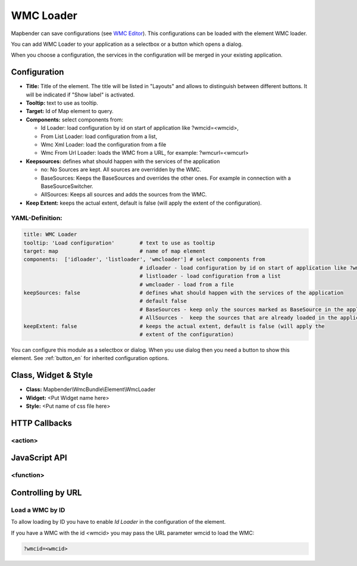 .. _wmc_loader:

WMC Loader
**********

Mapbender can save configurations (see `WMC Editor <wmc_editor.html>`_). This configurations can be loaded with the element WMC loader.

You can add WMC Loader to your application as a selectbox or a button which opens a dialog.

When you choose a configuration, the services in the configuration will be merged in your existing application.

.. image:: ../../../figures/wmc_loader.png
     :scale: 80

Configuration
=============

.. image:: ../../../figures/wmc_loader_configuration.png
     :scale: 80

* **Title:** Title of the element. The title will be listed in "Layouts" and allows to distinguish between different buttons. It will be indicated if "Show label" is activated.
* **Tooltip:** text to use as tooltip.
* **Target:** Id of Map element to query.
* **Components:** select components from:

  * Id Loader: load configuration by id on start of application like ?wmcid=<wmcid>,
  * From List Loader: load configuration from a list,
  * Wmc Xml Loader: load the configuration from a file
  * Wmc From Url Loader: loads the WMC from a URL, for example: ?wmcurl=<wmcurl>
    
* **Keepsources:** defines what should happen with the services of the application

  * no: No Sources are kept. All sources are overridden by the WMC.
  * BaseSources: Keeps the BaseSources and overrides the other ones. For example in connection with a BaseSourceSwitcher.
  * AllSources: Keeps all sources and adds the sources from the WMC.

* **Keep Extent:** keeps the actual extent, default is false (will apply the extent of the configuration).

YAML-Definition:
----------------

.. code-block:: yaml

   title: WMC Loader
   tooltip: 'Load configuration'        # text to use as tooltip
   target: map                          # name of map element  
   components:  ['idloader', 'listloader', 'wmcloader'] # select components from 
                                        # idloader - load configuration by id on start of application like ?wmcid=<wmcid>
                                        # listloader - load configuration from a list
                                        # wmcloader - load from a file
   keepSources: false                   # defines what should happen with the services of the application
                                        # default false
                                        # BaseSources - keep only the sources marked as BaseSource in the application
                                        # AllSources -  keep the sources that are already loaded in the application
   keepExtent: false                    # keeps the actual extent, default is false (will apply the 
                                        # extent of the configuration)

You can configure this module as a selectbox or dialog. When you use dialog then you need a button to show this element. See :ref:`button_en` for inherited configuration options.

Class, Widget & Style
=====================

* **Class:** Mapbender\\WmcBundle\\Element\\WmcLoader
* **Widget:** <Put Widget name here>
* **Style:** <Put name of css file here>


HTTP Callbacks
==============


<action>
--------



JavaScript API
==============


<function>
----------


Controlling by URL
==================

Load a WMC by ID
------------------

To allow loading by ID you have to enable *Id Loader* in the configuration of the element. 

If you have a WMC with the id <wmcid> you may pass the URL parameter wmcid to load the WMC:


.. code-block:: php

  ?wmcid=<wmcid>



